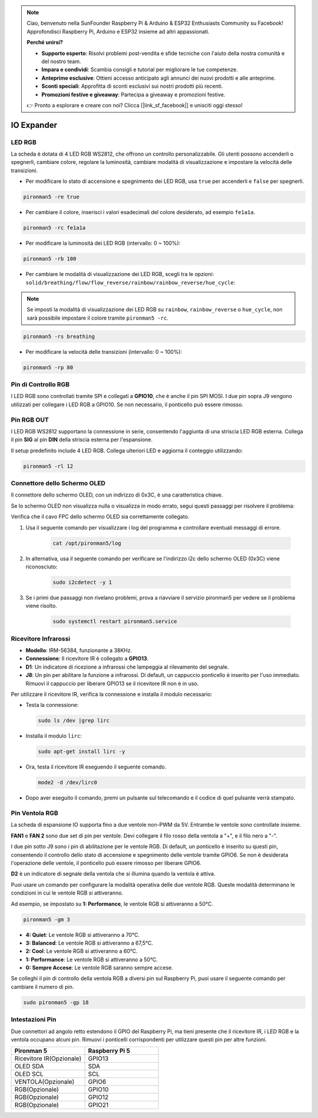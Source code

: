.. note::

    Ciao, benvenuto nella SunFounder Raspberry Pi & Arduino & ESP32 Enthusiasts Community su Facebook! Approfondisci Raspberry Pi, Arduino e ESP32 insieme ad altri appassionati.

    **Perché unirsi?**

    - **Supporto esperto**: Risolvi problemi post-vendita e sfide tecniche con l'aiuto della nostra comunità e del nostro team.
    - **Impara e condividi**: Scambia consigli e tutorial per migliorare le tue competenze.
    - **Anteprime esclusive**: Ottieni accesso anticipato agli annunci dei nuovi prodotti e alle anteprime.
    - **Sconti speciali**: Approfitta di sconti esclusivi sui nostri prodotti più recenti.
    - **Promozioni festive e giveaway**: Partecipa a giveaway e promozioni festive.

    👉 Pronto a esplorare e creare con noi? Clicca [|link_sf_facebook|] e unisciti oggi stesso!

IO Expander
================

LED RGB
------------

.. image:: img/io_board_rgb.png

La scheda è dotata di 4 LED RGB WS2812, che offrono un controllo personalizzabile. Gli utenti possono accenderli o spegnerli, cambiare colore, regolare la luminosità, cambiare modalità di visualizzazione e impostare la velocità delle transizioni.

* Per modificare lo stato di accensione e spegnimento dei LED RGB, usa ``true`` per accenderli e ``false`` per spegnerli.

.. code-block:: shell

  pironman5 -re true

* Per cambiare il colore, inserisci i valori esadecimali del colore desiderato, ad esempio ``fe1a1a``.

.. code-block:: shell

  pironman5 -rc fe1a1a

* Per modificare la luminosità dei LED RGB (intervallo: 0 ~ 100%):

.. code-block:: shell

  pironman5 -rb 100

* Per cambiare le modalità di visualizzazione dei LED RGB, scegli tra le opzioni: ``solid/breathing/flow/flow_reverse/rainbow/rainbow_reverse/hue_cycle``:

.. note::

  Se imposti la modalità di visualizzazione dei LED RGB su ``rainbow``, ``rainbow_reverse`` o ``hue_cycle``, non sarà possibile impostare il colore tramite ``pironman5 -rc``.

.. code-block:: shell

  pironman5 -rs breathing

* Per modificare la velocità delle transizioni (intervallo: 0 ~ 100%):

.. code-block:: shell

  pironman5 -rp 80

Pin di Controllo RGB
-------------------------

I LED RGB sono controllati tramite SPI e collegati a **GPIO10**, che è anche il pin SPI MOSI. I due pin sopra J9 vengono utilizzati per collegare i LED RGB a GPIO10. Se non necessario, il ponticello può essere rimosso.

  .. image:: img/io_board_rgb_pin.png

Pin RGB OUT
-------------------------

.. image:: img/io_board_rgb_out.png

I LED RGB WS2812 supportano la connessione in serie, consentendo l'aggiunta di una striscia LED RGB esterna. Collega il pin **SIG** al pin **DIN** della striscia esterna per l'espansione.

Il setup predefinito include 4 LED RGB. Collega ulteriori LED e aggiorna il conteggio utilizzando:

.. code-block:: shell

  pironman5 -rl 12


Connettore dello Schermo OLED
---------------------------------

Il connettore dello schermo OLED, con un indirizzo di 0x3C, è una caratteristica chiave.

.. image:: img/io_board_oled.png

Se lo schermo OLED non visualizza nulla o visualizza in modo errato, segui questi passaggi per risolvere il problema:

Verifica che il cavo FPC dello schermo OLED sia correttamente collegato.

#. Usa il seguente comando per visualizzare i log del programma e controllare eventuali messaggi di errore.

    .. code-block:: shell

        cat /opt/pironman5/log

#. In alternativa, usa il seguente comando per verificare se l'indirizzo i2c dello schermo OLED (0x3C) viene riconosciuto:
    
    .. code-block:: shell
        
        sudo i2cdetect -y 1

#. Se i primi due passaggi non rivelano problemi, prova a riavviare il servizio pironman5 per vedere se il problema viene risolto.

    .. code-block:: shell

        sudo systemctl restart pironman5.service


Ricevitore Infrarossi
---------------------------

.. image:: img/io_board_receiver.png

* **Modello**: IRM-56384, funzionante a 38KHz.
* **Connessione**: Il ricevitore IR è collegato a **GPIO13**.
* **D1**: Un indicatore di ricezione a infrarossi che lampeggia al rilevamento del segnale.
* **J8**: Un pin per abilitare la funzione a infrarossi. Di default, un cappuccio ponticello è inserito per l'uso immediato. Rimuovi il cappuccio per liberare GPIO13 se il ricevitore IR non è in uso.

Per utilizzare il ricevitore IR, verifica la connessione e installa il modulo necessario:

* Testa la connessione:

  .. code-block:: shell

    sudo ls /dev |grep lirc

* Installa il modulo ``lirc``:

  .. code-block:: shell

    sudo apt-get install lirc -y

* Ora, testa il ricevitore IR eseguendo il seguente comando. 

  .. code-block:: shell

    mode2 -d /dev/lirc0

* Dopo aver eseguito il comando, premi un pulsante sul telecomando e il codice di quel pulsante verrà stampato.


Pin Ventola RGB
------------------

La scheda di espansione IO supporta fino a due ventole non-PWM da 5V. Entrambe le ventole sono controllate insieme.

**FAN1** e **FAN 2** sono due set di pin per ventole. Devi collegare il filo rosso della ventola a "+", e il filo nero a "-".

.. image:: img/io_board_fan.png

I due pin sotto J9 sono i pin di abilitazione per le ventole RGB. Di default, un ponticello è inserito su questi pin, consentendo il controllo dello stato di accensione e spegnimento delle ventole tramite GPIO6. Se non è desiderata l'operazione delle ventole, il ponticello può essere rimosso per liberare GPIO6.

.. image:: img/io_board_fan_j9.png

**D2** è un indicatore di segnale della ventola che si illumina quando la ventola è attiva.

.. image:: img/io_board_fan_d2.png

Puoi usare un comando per configurare la modalità operativa delle due ventole RGB. Queste modalità determinano le condizioni in cui le ventole RGB si attiveranno.

Ad esempio, se impostato su **1: Performance**, le ventole RGB si attiveranno a 50°C.

.. code-block:: shell

  pironman5 -gm 3

* **4: Quiet**: Le ventole RGB si attiveranno a 70°C.
* **3: Balanced**: Le ventole RGB si attiveranno a 67,5°C.
* **2: Cool**: Le ventole RGB si attiveranno a 60°C.
* **1: Performance**: Le ventole RGB si attiveranno a 50°C.
* **0: Sempre Accese**: Le ventole RGB saranno sempre accese.

Se colleghi il pin di controllo della ventola RGB a diversi pin sul Raspberry Pi, puoi usare il seguente comando per cambiare il numero di pin.

.. code-block:: shell

  sudo pironman5 -gp 18

Intestazioni Pin
--------------------

.. image:: img/io_board_pin_header.png

Due connettori ad angolo retto estendono il GPIO del Raspberry Pi, ma tieni presente che il ricevitore IR, i LED RGB e la ventola occupano alcuni pin. Rimuovi i ponticelli corrispondenti per utilizzare questi pin per altre funzioni.

.. list-table:: 
  :widths: 25 25
  :header-rows: 1

  * - Pironman 5
    - Raspberry Pi 5
  * - Ricevitore IR(Opzionale)
    - GPIO13
  * - OLED SDA
    - SDA
  * - OLED SCL
    - SCL
  * - VENTOLA(Opzionale)
    - GPIO6
  * - RGB(Opzionale)
    - GPIO10
  * - RGB(Opzionale)
    - GPIO12
  * - RGB(Opzionale)
    - GPIO21

